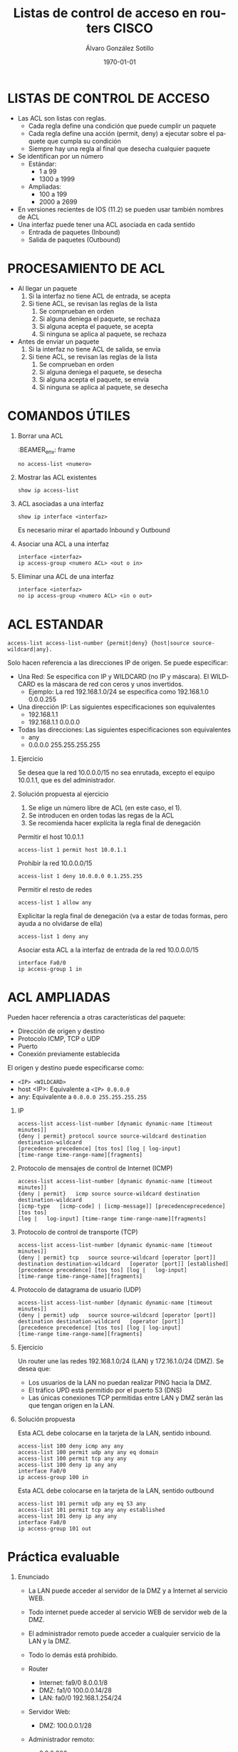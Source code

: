 #+TITLE: Listas de control de acceso en routers CISCO
#+AUTHOR: Álvaro González Sotillo
#+EMAIL: alvaro.gonzalezsotillo@educa.madrid.org
#+DATE: \today
#+DESCRIPTION: 
#+KEYWORDS: 
#+LANGUAGE:  es
#+OPTIONS:   H:1,2,3 
#+OPTIONS:   TeX:t LaTeX:t skip:nil d:nil todo:t pri:nil tags:not-in-toc
#+INFOJS_OPT: view:nil toc:nil ltoc:t mouse:underline buttons:0 path:http://orgmode.org/org-info.js
#+EXPORT_SELECT_TAGS: export
#+EXPORT_EXCLUDE_TAGS: noexport
#+LINK_UP:   
#+LINK_HOME:
#+LATEX_CLASS_OPTIONS:
#+LATEX_HEADER:
#+LATEX_HEADER_EXTRA: \usepackage{attachfile}
#+DESCRIPTION:
#+KEYWORDS:
#+SUBTITLE:



* LISTAS DE CONTROL DE ACCESO
  + Las ACL son listas con reglas. 
    - Cada regla define una condición que puede cumplir un paquete
    - Cada regla define una acción (permit, deny) a ejecutar sobre el paquete que cumpla su condición
    - Siempre hay una regla al final que desecha cualquier paquete
  + Se identifican por un número
    - Estándar: 
      - 1 a 99
      - 1300 a 1999
    - Ampliadas: 
      - 100 a 199
      - 2000 a 2699
  + En versiones recientes de IOS (11.2) se pueden usar también nombres de ACL      
  + Una interfaz puede tener una ACL asociada en cada sentido
    - Entrada de paquetes (Inbound)
    - Salida de paquetes (Outbound)

* PROCESAMIENTO DE ACL
  + Al llegar un paquete
    1. Si la interfaz no tiene ACL de entrada, se acepta
    2. Si tiene ACL, se revisan las reglas de la lista
       1. Se comprueban en orden
       2. Si alguna deniega el paquete, se rechaza
       3. Si alguna acepta el paquete, se acepta
       4. Si ninguna se aplica al paquete, se rechaza
  + Antes de enviar un paquete      
    1. Si la interfaz no tiene ACL de salida, se envía
    2. Si tiene ACL, se revisan las reglas de la lista
       1. Se comprueban en orden
       2. Si alguna deniega el paquete, se desecha
       3. Si alguna acepta el paquete, se envía
       4. Si ninguna se aplica al paquete, se desecha

* COMANDOS ÚTILES
** Borrar una ACL

:BEAMER_env: frame
   #+BEGIN_EXAMPLE
   no access-list <numero>
   #+END_EXAMPLE
   
** Mostrar las ACL existentes
   #+BEGIN_EXAMPLE
   show ip access-list
   #+END_EXAMPLE

** ACL asociadas a una interfaz
   #+BEGIN_EXAMPLE
   show ip interface <interfaz>
   #+END_EXAMPLE
   Es necesario mirar el apartado Inbound y Outbound 

** Asociar una ACL a una interfaz
   #+BEGIN_EXAMPLE
   interface <interfaz>
   ip access-group <numero ACL> <out o in>
   #+END_EXAMPLE
** Eliminar una ACL de una interfaz
   #+BEGIN_EXAMPLE
   interface <interfaz>
   no ip access-group <numero ACL> <in o out>
   #+END_EXAMPLE

* ACL ESTANDAR
  #+BEGIN_EXAMPLE
  access-list access-list-number {permit|deny} {host|source source-wildcard|any}.
  #+END_EXAMPLE

  Solo hacen referencia a las direcciones IP de origen. Se puede especificar:
  + Una Red: Se especifica con IP y WILDCARD (no IP y máscara). El WILDCARD es la máscara de red con ceros y unos invertidos.
    - Ejemplo: La red 192.168.1.0/24 se especifica como 192.168.1.0 0.0.0.255
  + Una dirección IP: Las siguientes especificaciones son equivalentes
    - 192.168.1.1
    - 192.168.1.1 0.0.0.0
  + Todas las direcciones: Las siguientes especificaciones son equivalentes
    - any
    - 0.0.0.0 255.255.255.255

** Ejercicio

   Se desea que la red 10.0.0.0/15 no sea enrutada, excepto el equipo 10.0.1.1, que es del administrador.

** Solución propuesta al ejercicio

   1. Se elige un número libre de ACL (en este caso, el 1). 
   2. Se introducen en orden todas las regas de la ACL
   3. Se recomienda hacer explícita la regla final de denegación

   Permitir el host 10.0.1.1
   #+BEGIN_EXAMPLE
   access-list 1 permit host 10.0.1.1
   #+END_EXAMPLE

   Prohibir la red 10.0.0.0/15
   #+BEGIN_EXAMPLE
   access-list 1 deny 10.0.0.0 0.1.255.255
   #+END_EXAMPLE

   Permitir el resto de redes
   #+BEGIN_EXAMPLE
   access-list 1 allow any
   #+END_EXAMPLE

   Explicitar la regla final de denegación (va a estar de todas formas, pero ayuda a no olvidarse de ella)
   #+BEGIN_EXAMPLE
   access-list 1 deny any
   #+END_EXAMPLE

   Asociar esta ACL a la interfaz de entrada de la red 10.0.0.0/15
   #+BEGIN_EXAMPLE
   interface Fa0/0
   ip access-group 1 in
  #+END_EXAMPLE



* ACL AMPLIADAS
  Pueden hacer referencia a otras características del paquete: 
  - Dirección de origen y destino
  - Protocolo ICMP, TCP o UDP
  - Puerto
  - Conexión previamente establecida
  El origen y destino puede especificarse como:
  - =<IP> <WILDCARD>=
  - host <IP>: Equivalente a =<IP> 0.0.0.0=
  - any: Equivalente a =0.0.0.0 255.255.255.255=

** IP
   #+BEGIN_EXAMPLE
   access-list access-list-number [dynamic dynamic-name [timeout minutes]]
   {deny | permit} protocol source source-wildcard destination   destination-wildcard
   [precedence precedence] [tos tos] [log | log-input]  
   [time-range time-range-name][fragments]
   #+END_EXAMPLE
** Protocolo de mensajes de control de Internet (ICMP)
   #+BEGIN_EXAMPLE
   access-list access-list-number [dynamic dynamic-name [timeout minutes]]
   {deny | permit}   icmp source source-wildcard destination destination-wildcard
   [icmp-type   [icmp-code] | [icmp-message]] [precedenceprecedence] [tos tos] 
   [log |   log-input] [time-range time-range-name][fragments]
   #+END_EXAMPLE
** Protocolo de control de transporte (TCP)
   #+BEGIN_EXAMPLE
   access-list access-list-number [dynamic dynamic-name [timeout minutes]]  
   {deny | permit} tcp   source source-wildcard [operator [port]] 
   destination destination-wildcard   [operator [port]] [established] 
   [precedence precedence] [tos tos] [log |   log-input] 
   [time-range time-range-name][fragments]
   #+END_EXAMPLE
** Protocolo de datagrama de usuario (UDP)
   #+BEGIN_EXAMPLE
   access-list access-list-number [dynamic dynamic-name [timeout minutes]]   
   {deny | permit} udp   source source-wildcard [operator [port]] 
   destination destination-wildcard   [operator [port]]
   [precedence precedence] [tos tos] [log | log-input] 
   [time-range time-range-name][fragments]
   #+END_EXAMPLE

** Ejercicio
   Un router une las redes 192.168.1.0/24 (LAN) y 172.16.1.0/24 (DMZ). Se desea que:
   - Los usuarios de la LAN no puedan realizar PING hacia la DMZ.
   - El tráfico UPD está permitido por el puerto 53 (DNS)
   - Las únicas conexiones TCP permitidas entre LAN y DMZ serán las que tengan origen en la LAN.

   [[file:ejercicio-acl-ampliada.png]]

** Solución propuesta
   Esta ACL debe colocarse en la tarjeta de la LAN, sentido inbound.
   #+BEGIN_EXAMPLE
   access-list 100 deny icmp any any
   access-list 100 permit udp any any eq domain
   access-list 100 permit tcp any any
   access-list 100 deny ip any any
   interface Fa0/0
   ip access-group 100 in
   #+END_EXAMPLE

   Esta ACL debe colocarse en la tarjeta de la LAN, sentido outbound
   #+BEGIN_EXAMPLE
   access-list 101 permit udp any eq 53 any
   access-list 101 permit tcp any any established
   access-list 101 deny ip any any
   interface Fa0/0
   ip access-group 101 out
   #+END_EXAMPLE
   

* Práctica evaluable

** Enunciado


   
   #+BEGIN_LATEX
   \textattachfile{ACL-inicial.pkt}{Enlace al fichero PKT}
   #+END_LATEX

   [[file:ACL.png]]
  
   + La LAN puede acceder al servidor de la DMZ y a Internet al servicio WEB.
   + Todo internet puede acceder al servicio WEB de servidor web de la DMZ.
   + El administrador remoto puede acceder a cualquier servicio de la LAN y la DMZ.
   + Todo lo demás está prohibido.

   + Router
     - Internet: fa9/0 8.0.0.1/8   
     - DMZ: fa1/0 100.0.0.14/28  
     - LAN: fa0/0 192.168.1.254/24
   + Servidor Web:
     - DMZ: 100.0.0.1/28
   + Administrador remoto:
     - 8.0.0.200

** Solución    
   Hay Muchas posibles soluciones. En esta se intenta que el Administrador tenga acceso IP completo (ICMP, TCP y UDP)

   - Internet y la LAN pueden acceder al servidor web, se permite al administrador.

     Regla out en Fa1/0
    #+BEGIN_EXAMPLE
    access-list 100 permit tcp any any eq www
    access-list 100 permit ip host 8.0.0.200 any
    access-list 100 deny ip any any
    interface fa1/0
    ip access-group 100 out
    #+END_EXAMPLE

   - La LAN solo puede acceder a los servicios WEB, se permite al administrador.

     Regla in en Fa0/0
    #+BEGIN_EXAMPLE
    access-list 101 permit tcp any any eq www
    access-list 101 permit ip any 8.0.0.200 0.0.0.0 
    access-list 101 deny ip any any
    interface fa0/0
    ip access-group 101 in
    #+END_EXAMPLE

     Regla out en Fa0/0
    #+BEGIN_EXAMPLE
    access-list 102 permit ip host 8.0.0.200 any 
    access-list 102 permit tcp any any established
    access-list 102 deny ip any any
    interface fa0/0
    ip access-group 102 out
    #+END_EXAMPLE





